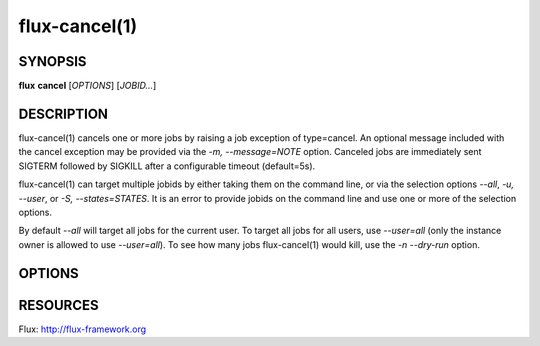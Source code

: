 .. flux-help-description: cancel one or more jobs
.. flux-help-section: jobs

==============
flux-cancel(1)
==============


SYNOPSIS
========

**flux** **cancel** [*OPTIONS*] [*JOBID...*]

DESCRIPTION
===========

flux-cancel(1) cancels one or more jobs by raising a job exception of
type=cancel. An optional message included with the cancel exception may be
provided via the *-m, --message=NOTE* option. Canceled jobs are immediately
sent SIGTERM followed by SIGKILL after a configurable timeout (default=5s).

flux-cancel(1) can target multiple jobids by either taking them on the
command line, or via the selection options *--all*, *-u, --user*, or *-S,
--states=STATES*. It is an error to provide jobids on the command line
and use one or more of the selection options.

By default *--all* will target all jobs for the current user. To target all
jobs for all users, use *--user=all* (only the instance owner is allowed
to use *--user=all*). To see how many jobs flux-cancel(1) would kill,
use the *-n --dry-run* option.

OPTIONS
=======

.. option:: -n, --dry-run

   Do not cancel any jobs, but print a message indicating how many jobs
   would have been canceled.

.. option:: -m, --message=NOTE

   Set an optional exception note.

.. option:: -u, --user=USER

   Set target user.  The instance owner may specify *all* for all users.

.. option:: -S, --states=STATES

   Set target job states (default: active). Valid states include
   depend, priority, sched, run, pending, running, active.

.. option:: -q, --quiet

   Suppress output if no jobs match

RESOURCES
=========

Flux: http://flux-framework.org

